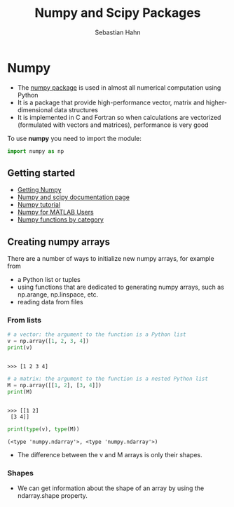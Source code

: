 #+OPTIONS: reveal_center:t reveal_control:t reveal_height:-1
#+OPTIONS: reveal_history:nil reveal_keyboard:t reveal_mathjax:nil
#+OPTIONS: reveal_overview:t reveal_progress:t
#+OPTIONS: reveal_rolling_links:nil reveal_slide_number:t
#+OPTIONS: reveal_title_slide:t reveal_width:-1
#+options: toc:nil ^:nil num:nil
#+REVEAL_MARGIN: -1
#+REVEAL_MIN_SCALE: -1
#+REVEAL_MAX_SCALE: -1
#+REVEAL_ROOT: ../reveal.js
#+REVEAL_TRANS: default
#+REVEAL_SPEED: default
#+REVEAL_THEME: black
#+REVEAL_EXTRA_CSS: ../code_formatting.css
#+REVEAL_EXTRA_JS: 
#+REVEAL_HLEVEL: 1
#+REVEAL_TITLE_SLIDE_TEMPLATE: <h1>%t</h1> <h2>%a</h2> <h2>%e</h2> <h2>%d</h2>
#+REVEAL_TITLE_SLIDE_BACKGROUND:
#+REVEAL_TITLE_SLIDE_BACKGROUND_SIZE:
#+REVEAL_TITLE_SLIDE_BACKGROUND_REPEAT:
#+REVEAL_TITLE_SLIDE_BACKGROUND_TRANSITION:
#+REVEAL_MATHJAX_URL: http://cdn.mathjax.org/mathjax/latest/MathJax.js?config=TeX-AMS-MML_HTMLorMML
#+REVEAL_SLIDE_NUMBER: t
#+REVEAL_PREAMBLE:
#+REVEAL_HEAD_PREAMBLE:
#+REVEAL_POSTAMBLE:
#+REVEAL_MULTIPLEX_ID:
#+REVEAL_MULTIPLEX_SECRET:
#+REVEAL_MULTIPLEX_URL:
#+REVEAL_MULTIPLEX_SOCKETIO_URL:
#+REVEAL_PLUGINS:

#+AUTHOR: Sebastian Hahn
#+EMAIL: 
#+TITLE: Numpy and Scipy Packages

* Numpy
- The [[http://www.numpy.org][numpy package]] is used in almost all numerical computation using Python
- It is a package that provide high-performance vector, matrix and
  higher-dimensional data structures
- It is implemented in C and Fortran so when calculations are vectorized
  (formulated with vectors and matrices), performance is very good

To use *numpy* you need to import the module:
#+begin_src python :results output :exports both :tangle lecture5.py :session *python*
import numpy as np 
#+end_src

#+RESULTS:

** Getting started
- [[http://www.scipy.org/scipylib/download.html][Getting Numpy]]
- [[http://docs.scipy.org/doc/][Numpy and scipy documentation page]]
- [[http://www.scipy.org/Tentative_NumPy_Tutorial][Numpy tutorial]]
- [[http://www.scipy.org/NumPy_for_Matlab_Users][Numpy for MATLAB Users]]
- [[http://www.scipy.org/Numpy_Functions_by_Category][Numpy functions by category]]
** Creating numpy arrays
There are a number of ways to initialize new numpy arrays, for example from
- a Python list or tuples
- using functions that are dedicated to generating numpy arrays, such as
  np.arange, np.linspace, etc.
- reading data from files
*** From lists
#+begin_src python :results output :exports both :tangle lecture5.py :session *python*
# a vector: the argument to the function is a Python list
v = np.array([1, 2, 3, 4])
print(v)
#+end_src

#+RESULTS:
: 
: >>> [1 2 3 4]

#+begin_src python :results output :exports both :tangle lecture5.py :session *python*
# a matrix: the argument to the function is a nested Python list
M = np.array([[1, 2], [3, 4]])
print(M)
#+end_src

#+RESULTS:
: 
: >>> [[1 2]
:  [3 4]]

#+begin_src python :results output :exports both :tangle lecture5.py :session *python*
print(type(v), type(M))
#+end_src

#+RESULTS:
: (<type 'numpy.ndarray'>, <type 'numpy.ndarray'>)

- The difference between the v and M arrays is only their shapes.

*** Shapes
- We can get information about the shape of an array by using the ndarray.shape
  property.
** Packages and Modules                                           :noexport:
- Module :: .py file that contains functions/classes or variables
- Package :: Collection of python modules. Can be nested in folders
     
** Folders on Filesystem                                          :noexport:
- my_package
  - __init__.py
  - my_module.py
   
__init__.py tells python that the folder contains modules

code in __init__.py is executed during import!

http://docs.python.org/2/tutorial/modules.html
* Using Packages                                                   :noexport:
- Packages have to be imported for the program to be able to use them
#+begin_src python :results output pp :exports code
import math # import complete module
import very_long_package_name as vlp # shorten the name 
from datetime import date # import only certain variables/classes/functions
#+end_src

#+RESULTS:

- Avoid SRC_python[:exports code]{from package import *} {{{results(==)}}} -> dirty namespace

Example - Open =WinPython Command Prompt.exe= or =Shell=

* Important Standard Library packages                              :noexport:

** datetime module
Representation of dates and times. [[https://docs.python.org/2.7/library/datetime.html][Documentation.]]

#+begin_src python :results output pp :exports both :tangle lecture3.py
from datetime import date
a = date(2015, 3, 1)
b = date.today()
print(a, b)
print(a.year, a.month, a.day) # attribute access
delta = b - a # difference are a datetime.timedelta object
print(delta)
print(type(delta))
#+end_src

#+RESULTS:
: (datetime.date(2015, 3, 1), datetime.date(2015, 4, 2))
: (2015, 3, 1)
: 32 days, 0:00:00
: <type 'datetime.timedelta'>

*** datetime

#+begin_src python :results output pp :exports both :tangle lecture3.py
from datetime import date, datetime, timedelta, time
a = date(2008, 5, 1)
b = time(12, 30, 15)
print(datetime.combine(a, b))
print(datetime(2008, 5, 1, 12, 30, 16))
# parsing and formatting
dt = datetime.strptime("21/11/06 16:30", "%d/%m/%y %H:%M")
print(dt)
print(dt.strftime("%A, %d. %B %Y %I:%M%p"))
#+end_src

#+RESULTS:
: 2008-05-01 12:30:15
: 2008-05-01 12:30:16
: 2006-11-21 16:30:00
: Tuesday, 21. November 2006 04:30PM

[[https://docs.python.org/2.7/library/datetime.html#strftime-and-strptime-behavior][Formatting codes]]

There is also a [[https://docs.python.org/2.7/library/calendar.html][calendar]] module for e.g. leap year checking, getting days in a month.

** math module
Mathematical functions and constants.
#+begin_src python :results output pp :exports both :tangle lecture3.py
import math
print(math.pi, math.e)
print(math.radians(180), math.degrees(2 * math.pi))
print(math.sin(math.pi / 4))
#+end_src

#+RESULTS:
: (3.141592653589793, 2.718281828459045)
: (3.141592653589793, 360.0)
: 0.707106781187

[[https://docs.python.org/2.7/library/math.html][Docs]].

These is also cmath for complex numbers.

